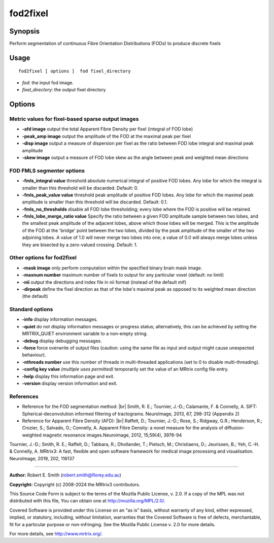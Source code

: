.. _fod2fixel:

fod2fixel
===================

Synopsis
--------

Perform segmentation of continuous Fibre Orientation Distributions (FODs) to produce discrete fixels

Usage
--------

::

    fod2fixel [ options ]  fod fixel_directory

-  *fod*: the input fod image.
-  *fixel_directory*: the output fixel directory

Options
-------

Metric values for fixel-based sparse output images
^^^^^^^^^^^^^^^^^^^^^^^^^^^^^^^^^^^^^^^^^^^^^^^^^^

-  **-afd image** output the total Apparent Fibre Density per fixel (integral of FOD lobe)

-  **-peak_amp image** output the amplitude of the FOD at the maximal peak per fixel

-  **-disp image** output a measure of dispersion per fixel as the ratio between FOD lobe integral and maximal peak amplitude

-  **-skew image** output a measure of FOD lobe skew as the angle between peak and weighted mean directions

FOD FMLS segmenter options
^^^^^^^^^^^^^^^^^^^^^^^^^^

-  **-fmls_integral value** threshold absolute numerical integral of positive FOD lobes. Any lobe for which the integral is smaller than this threshold will be discarded. Default: 0.

-  **-fmls_peak_value value** threshold peak amplitude of positive FOD lobes. Any lobe for which the maximal peak amplitude is smaller than this threshold will be discarded. Default: 0.1.

-  **-fmls_no_thresholds** disable all FOD lobe thresholding; every lobe where the FOD is positive will be retained.

-  **-fmls_lobe_merge_ratio value** Specify the ratio between a given FOD amplitude sample between two lobes, and the smallest peak amplitude of the adjacent lobes, above which those lobes will be merged. This is the amplitude of the FOD at the 'bridge' point between the two lobes, divided by the peak amplitude of the smaller of the two adjoining lobes. A value of 1.0 will never merge two lobes into one; a value of 0.0 will always merge lobes unless they are bisected by a zero-valued crossing. Default: 1.

Other options for fod2fixel
^^^^^^^^^^^^^^^^^^^^^^^^^^^

-  **-mask image** only perform computation within the specified binary brain mask image.

-  **-maxnum number** maximum number of fixels to output for any particular voxel (default: no limit)

-  **-nii** output the directions and index file in nii format (instead of the default mif)

-  **-dirpeak** define the fixel direction as that of the lobe's maximal peak as opposed to its weighted mean direction (the default)

Standard options
^^^^^^^^^^^^^^^^

-  **-info** display information messages.

-  **-quiet** do not display information messages or progress status; alternatively, this can be achieved by setting the MRTRIX_QUIET environment variable to a non-empty string.

-  **-debug** display debugging messages.

-  **-force** force overwrite of output files (caution: using the same file as input and output might cause unexpected behaviour).

-  **-nthreads number** use this number of threads in multi-threaded applications (set to 0 to disable multi-threading).

-  **-config key value** *(multiple uses permitted)* temporarily set the value of an MRtrix config file entry.

-  **-help** display this information page and exit.

-  **-version** display version information and exit.

References
^^^^^^^^^^

* Reference for the FOD segmentation method: |br|
  Smith, R. E.; Tournier, J.-D.; Calamante, F. & Connelly, A. SIFT: Spherical-deconvolution informed filtering of tractograms. NeuroImage, 2013, 67, 298-312 (Appendix 2)

* Reference for Apparent Fibre Density (AFD): |br|
  Raffelt, D.; Tournier, J.-D.; Rose, S.; Ridgway, G.R.; Henderson, R.; Crozier, S.; Salvado, O.; Connelly, A. Apparent Fibre Density: a novel measure for the analysis of diffusion-weighted magnetic resonance images.Neuroimage, 2012, 15;59(4), 3976-94

Tournier, J.-D.; Smith, R. E.; Raffelt, D.; Tabbara, R.; Dhollander, T.; Pietsch, M.; Christiaens, D.; Jeurissen, B.; Yeh, C.-H. & Connelly, A. MRtrix3: A fast, flexible and open software framework for medical image processing and visualisation. NeuroImage, 2019, 202, 116137

--------------



**Author:** Robert E. Smith (robert.smith@florey.edu.au)

**Copyright:** Copyright (c) 2008-2024 the MRtrix3 contributors.

This Source Code Form is subject to the terms of the Mozilla Public
License, v. 2.0. If a copy of the MPL was not distributed with this
file, You can obtain one at http://mozilla.org/MPL/2.0/.

Covered Software is provided under this License on an "as is"
basis, without warranty of any kind, either expressed, implied, or
statutory, including, without limitation, warranties that the
Covered Software is free of defects, merchantable, fit for a
particular purpose or non-infringing.
See the Mozilla Public License v. 2.0 for more details.

For more details, see http://www.mrtrix.org/.


